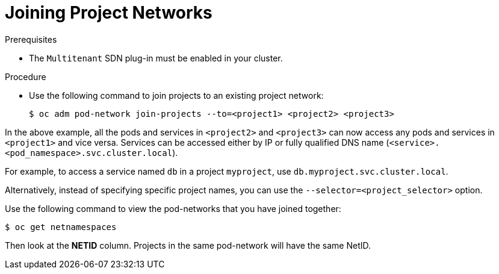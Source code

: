 // Module filename: nw-networkpolicy.adoc
//
// Module included in the following assemblies:
// * networking/managing-networking.adoc

[id='joining-project-networks-{context}']
= Joining Project Networks

.Prerequisites

* The `Multitenant` SDN plug-in must be enabled in your cluster.


.Procedure

* Use the following command to join projects to an existing project network:
+
----
$ oc adm pod-network join-projects --to=<project1> <project2> <project3>
----

In the above example, all the pods and services in `<project2>` and `<project3>`
can now access any pods and services in `<project1>` and vice versa. Services
can be accessed either by IP or fully qualified DNS name
(`<service>.<pod_namespace>.svc.cluster.local`).

For example, to access a
service named `db` in a project `myproject`, use `db.myproject.svc.cluster.local`.

Alternatively, instead of specifying specific project names, you can use the
`--selector=<project_selector>` option.

Use the following command to view the pod-networks that you have joined
together:

----
$ oc get netnamespaces
----

Then look at the *NETID* column. Projects in the same pod-network will have the
same NetID.
